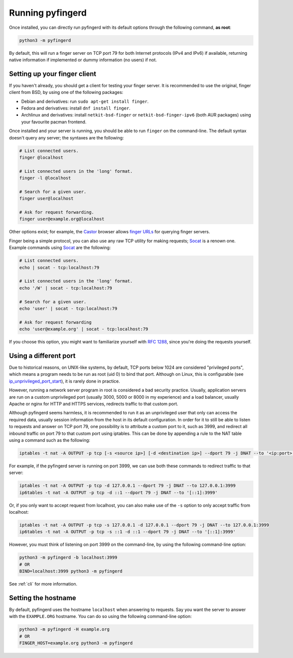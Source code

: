 Running pyfingerd
=================

Once installed, you can directly run pyfingerd with its default options
through the following command, **as root**:

.. code-block:: sh

	python3 -m pyfingerd

By default, this will run a finger server on TCP port 79 for both Internet
protocols (IPv4 and IPv6) if available, returning native information if
implemented or dummy information (no users) if not.

Setting up your finger client
-----------------------------

If you haven't already, you should get a client for testing your finger
server. It is recommended to use the original, finger client from BSD,
by using one of the following packages:

* Debian and derivatives: run ``sudo apt-get install finger``.
* Fedora and derivatives: install ``dnf install finger``.
* Archlinux and derivatives: install ``netkit-bsd-finger`` or
  ``netkit-bsd-finger-ipv6`` (both AUR packages) using your favourite
  pacman frontend.

Once installed and your server is running, you should be able to run
``finger`` on the command-line. The default syntax doesn't query any server;
the syntaxes are the following:

.. code-block:: sh

    # List connected users.
    finger @localhost

    # List connected users in the 'long' format.
    finger -l @localhost

    # Search for a given user.
    finger user@localhost

    # Ask for request forwarding.
    finger user@example.org@localhost

Other options exist; for example, the Castor_ browser allows `finger URLs`_
for querying finger servers.

Finger being a simple protocol, you can also use any raw TCP utility for
making requests; Socat_ is a renown one. Example commands using Socat_ are
the following:

.. code-block:: sh

    # List connected users.
    echo | socat - tcp:localhost:79

    # List connected users in the 'long' format.
    echo '/W' | socat - tcp:localhost:79

    # Search for a given user.
    echo 'user' | socat - tcp:localhost:79

    # Ask for request forwarding
    echo 'user@example.org' | socat - tcp:localhost:79

If you choose this option, you might want to familiarize yourself
with `RFC 1288`_, since you're doing the requests yourself.

Using a different port
----------------------

Due to historical reasons, on UNIX-like systems, by default, TCP ports below
1024 are considered "privileged ports", which means a program needs to be
run as root (uid 0) to bind that port. Although on Linux, this is configurable
(see `ip_unprivileged_port_start`_), it is rarely done in practice.

However, running a network server program in root is considered a bad security
practice. Usually, application servers are run on a custom unprivileged port
(usually 3000, 5000 or 8000 in my experience) and a load balancer, usually
Apache or nginx for HTTP and HTTPS services, redirects traffic to that custom
port.

Although pyfingerd seems harmless, it is recommended to run it as an
unprivileged user that only can access the required data,
usually session information from the host in its default configuration.
In order for it to still be able to listen to requests and answer on TCP
port 79, one possibility is to attribute a custom port to it, such as 3999,
and redirect all inbound traffic on port 79 to that custom port using
iptables. This can be done by appending a rule to the NAT table using a
command such as the following:

.. code-block:: sh

	iptables -t nat -A OUTPUT -p tcp [-s <source ip>] [-d <destination ip>] --dport 79 -j DNAT --to '<ip:port>'

For example, if the pyfingerd server is running on port 3999, we can use both
these commands to redirect traffic to that server:

.. code-block:: sh

	iptables -t nat -A OUTPUT -p tcp -d 127.0.0.1 --dport 79 -j DNAT --to 127.0.0.1:3999
	ip6tables -t nat -A OUTPUT -p tcp -d ::1 --dport 79 -j DNAT --to '[::1]:3999'

Or, if you only want to accept request from localhost, you can also make use of
the ``-s`` option to only accept traffic from localhost:

.. code-block:: sh

	iptables -t nat -A OUTPUT -p tcp -s 127.0.0.1 -d 127.0.0.1 --dport 79 -j DNAT --to 127.0.0.1:3999
	ip6tables -t nat -A OUTPUT -p tcp -s ::1 -d ::1 --dport 79 -j DNAT --to '[::1]:3999'

However, you must think of listening on port 3999 on the command-line, by
using the following command-line option:

.. code-block:: sh

	python3 -m pyfingerd -b localhost:3999
	# OR
	BIND=localhost:3999 python3 -m pyfingerd

See :ref:`cli` for more information.

Setting the hostname
--------------------

By default, pyfingerd uses the hostname ``localhost`` when answering to
requests. Say you want the server to answer with the ``EXAMPLE.ORG``
hostname. You can do so using the following command-line option:

.. code-block:: sh

	python3 -m pyfingerd -H example.org
	# OR
	FINGER_HOST=example.org python3 -m pyfingerd

.. _Castor: https://sr.ht/~julienxx/Castor/
.. _finger URLs: http://tools.ietf.org/html/draft-ietf-uri-url-finger
.. _Socat: https://sectools.org/tool/socat/
.. _`ip_unprivileged_port_start`: https://www.kernel.org/doc/Documentation/networking/ip-sysctl.txt
.. _RFC 1288: https://datatracker.ietf.org/doc/html/rfc1288
